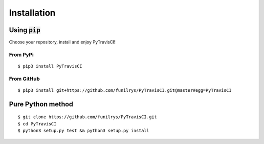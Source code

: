 Installation
============

Using :code:`pip`
-----------------

Choose your repository, install and enjoy PyTravisCI!

From PyPi
^^^^^^^^^

::

   $ pip3 install PyTravisCI

From GitHub
^^^^^^^^^^^

::

   $ pip3 install git+https://github.com/funilrys/PyTravisCI.git@master#egg=PyTravisCI

Pure Python method
------------------

::

   $ git clone https://github.com/funilrys/PyTravisCI.git
   $ cd PyTravisCI
   $ python3 setup.py test && python3 setup.py install